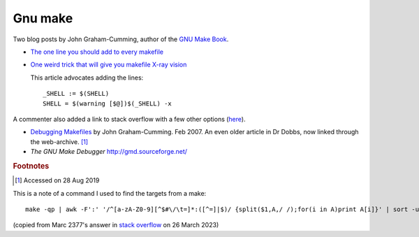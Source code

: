 
==========
 Gnu make
==========

Two blog posts by John Graham-Cumming, author of the `GNU Make Book`_.

* `The one line you should add to every makefile`_

* `One weird trick that will give you makefile X-ray vision`_

  This article advocates adding the lines::

    _SHELL := $(SHELL)
    SHELL = $(warning [$@])$(_SHELL) -x

A commenter also added a link to stack overflow with a few other options
(`here <https://stackoverflow.com/questions/24820594>`_).
  

*  `Debugging Makefiles`_ by John Graham-Cumming. Feb 2007. An even older article in Dr Dobbs, now linked through the web-archive. [#fn1]_

* `The GNU Make Debugger` http://gmd.sourceforge.net/

.. _`GNU Make Book`: https://nostarch.com/gnumake

.. _`The one line you should add to every makefile` : https://blog.jgc.org/2015/04/the-one-line-you-should-add-to-every.html

.. _`One weird trick that will give you makefile X-ray vision` : https://blog.jgc.org/2015/04/one-weird-trick-that-will-give-you.html


.. _`Debugging Makefiles`: https://web.archive.org/web/20131005160756/http://www.drdobbs.com/tools/debugging-makefiles/197003338

.. rubric:: Footnotes
.. [#fn1] Accessed on 28 Aug 2019
	  
This is a note of a command I used to find the targets from a make::

   make -qp | awk -F':' '/^[a-zA-Z0-9][^$#\/\t=]*:([^=]|$)/ {split($1,A,/ /);for(i in A)print A[i]}' | sort -u

(copied from Marc 2377's answer in `stack overflow <https://stackoverflow.com/questions/4219255>`_ on 26 March 2023)
